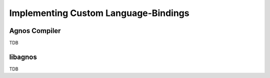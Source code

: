 .. _doc-impl-bindings:

Implementing Custom Language-Bindings
=====================================

Agnos Compiler
--------------
TDB


libagnos
--------
TDB



